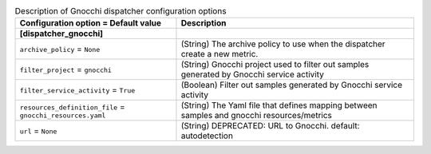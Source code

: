 ..
    Warning: Do not edit this file. It is automatically generated from the
    software project's code and your changes will be overwritten.

    The tool to generate this file lives in openstack-doc-tools repository.

    Please make any changes needed in the code, then run the
    autogenerate-config-doc tool from the openstack-doc-tools repository, or
    ask for help on the documentation mailing list, IRC channel or meeting.

.. _ceilometer-dispatcher_gnocchi:

.. list-table:: Description of Gnocchi dispatcher configuration options
   :header-rows: 1
   :class: config-ref-table

   * - Configuration option = Default value
     - Description
   * - **[dispatcher_gnocchi]**
     -
   * - ``archive_policy`` = ``None``
     - (String) The archive policy to use when the dispatcher create a new metric.
   * - ``filter_project`` = ``gnocchi``
     - (String) Gnocchi project used to filter out samples generated by Gnocchi service activity
   * - ``filter_service_activity`` = ``True``
     - (Boolean) Filter out samples generated by Gnocchi service activity
   * - ``resources_definition_file`` = ``gnocchi_resources.yaml``
     - (String) The Yaml file that defines mapping between samples and gnocchi resources/metrics
   * - ``url`` = ``None``
     - (String) DEPRECATED: URL to Gnocchi. default: autodetection
